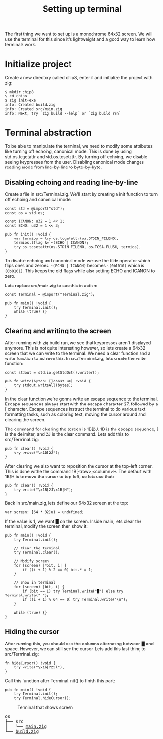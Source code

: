 #+TITLE: Setting up terminal

The first thing we want to set up is a monochrome 64x32 screen. We will
use the terminal for this since it's lightweight and a good way to learn
how terminals work.

* Initialize project

Create a new directory called chip8, enter it and initialize the project with zig:

#+BEGIN_SRC shell
$ mkdir chip8
$ cd chip8
$ zig init-exe
info: Created build.zig
info: Created src/main.zig
info: Next, try `zig build --help` or `zig build run`
#+END_SRC

* Terminal abstraction

To be able to manipulate the terminal, we need to modify some attributes
like turning off echoing, canonical mode. This is done by using std.os.tcgetattr
and std.os.tcsetattr. By turning off echoing, we disable seeing keypresses
from the user. Disabling canonical mode changes reading mode from line-by-line
to byte-by-byte.

** Disabling echoing and reading line-by-line

Create a file in src/Terminal.zig. We'll start by creating a init function
to turn off echoing and canonical mode:

#+BEGIN_SRC zig
const std = @import("std");
const os = std.os;

const ICANON: u32 = 1 << 1;
const ECHO: u32 = 1 << 3;

pub fn init() !void {
    var termios = try os.tcgetattr(os.STDIN_FILENO);
    termios.lflag &= ~(ECHO | ICANON);
    try os.tcsetattr(os.STDIN_FILENO, os.TCSA.FLUSH, termios);
}
#+END_SRC

To disable echoing and canonical mode we use the tilde operator which flips ones and zeroes.
=~(ECHO | ICANON)= becomes =~(0b1010)= which is =(0b0101)=. This keeps the old flags while also setting
ECHO and ICANON to zero.

Lets replace src/main.zig to see this in action:

#+BEGIN_SRC zig
const Terminal = @import("Terminal.zig");

pub fn main() !void {
    try Terminal.init();
    while (true) {}
}
#+END_SRC

** Clearing and writing to the screen

After running with zig build run, we see that keypresses aren't displayed anymore. This is not quite
interesting however, so lets create a 64x32 screen that we can write to the terminal. We need a clear
function and a write function to achieve this. In src/Terminal.zig, lets create the write function:

#+BEGIN_SRC zig
const stdout = std.io.getStdOut().writer();

pub fn write(bytes: []const u8) !void {
    try stdout.writeAll(bytes);
}
#+END_SRC

In the clear function we're gonna write an escape sequence to the terminal. Escape sequences
always start with the escape character 27, followed by a [ character. Escape sequences
instruct the terminal to do various text formatting tasks, such as coloring text, moving the
cursor around and clearing the screen.

The command for clearing the screen is \x1B[2J. \x1B is the escape sequence, [ is the
delimiter, and 2J is the clear command. Lets add this to src/Terminal.zig:

#+BEGIN_SRC zig
pub fn clear() !void {
    try write("\x1B[2J");
}
#+END_SRC

After clearing we also want to reposition the cursor at the top-left corner. This is done
withe the command \x1B[<row>;<column>H. The default with \x1B[H is to move the cursor to
top-left, so lets use that:

#+BEGIN_SRC zig
pub fn clear() !void {
    try write("\x1B[2J\x1B[H");
}
#+END_SRC

Back in src/main.zig, lets define our 64x32 screen at the top:

#+BEGIN_SRC zig
var screen: [64 * 32]u1 = undefined;
#+END_SRC

If the value is 1, we want █ on the screen. Inside main, lets clear the
terminal, modify the screen then show it:

#+BEGIN_SRC zig
pub fn main() !void {
    try Terminal.init();

    // Clear the terminal
    try Terminal.clear();

    // Modify screen
    for (screen) |*bit, i| {
        if ((i + 1) % 2 == 0) bit.* = 1;
    }

    // Show in terminal
    for (screen) |bit, i| {
        if (bit == 1) try Terminal.write("█") else try Terminal.write(" ");
        if ((i + 1) % 64 == 0) try Terminal.write("\n");
    }

    while (true) {}
}
#+END_SRC

** Hiding the cursor

After running this, you should see the columns alternating between █ and space. However, we can still
see the cursor. Lets add this last thing to src/Terminal.zig:

#+BEGIN_SRC zig
fn hideCursor() !void {
    try write("\x1b[?25l");
}
#+END_SRC

Call this function after Terminal.init() to finish this part:

#+BEGIN_SRC zig
pub fn main() !void {
    try Terminal.init();
    try Terminal.hideCursor();
#+END_SRC

#+CAPTION: Terminal that shows screen
[[./terminal.webp]]

#+BEGIN_EXPORT html
<pre>
os
├── src
│   └── <a href="./chip8/src/main.zig">main.zig</a>
└── <a href="./chip8/build.zig">build.zig</a>
</pre>
#+END_EXPORT
